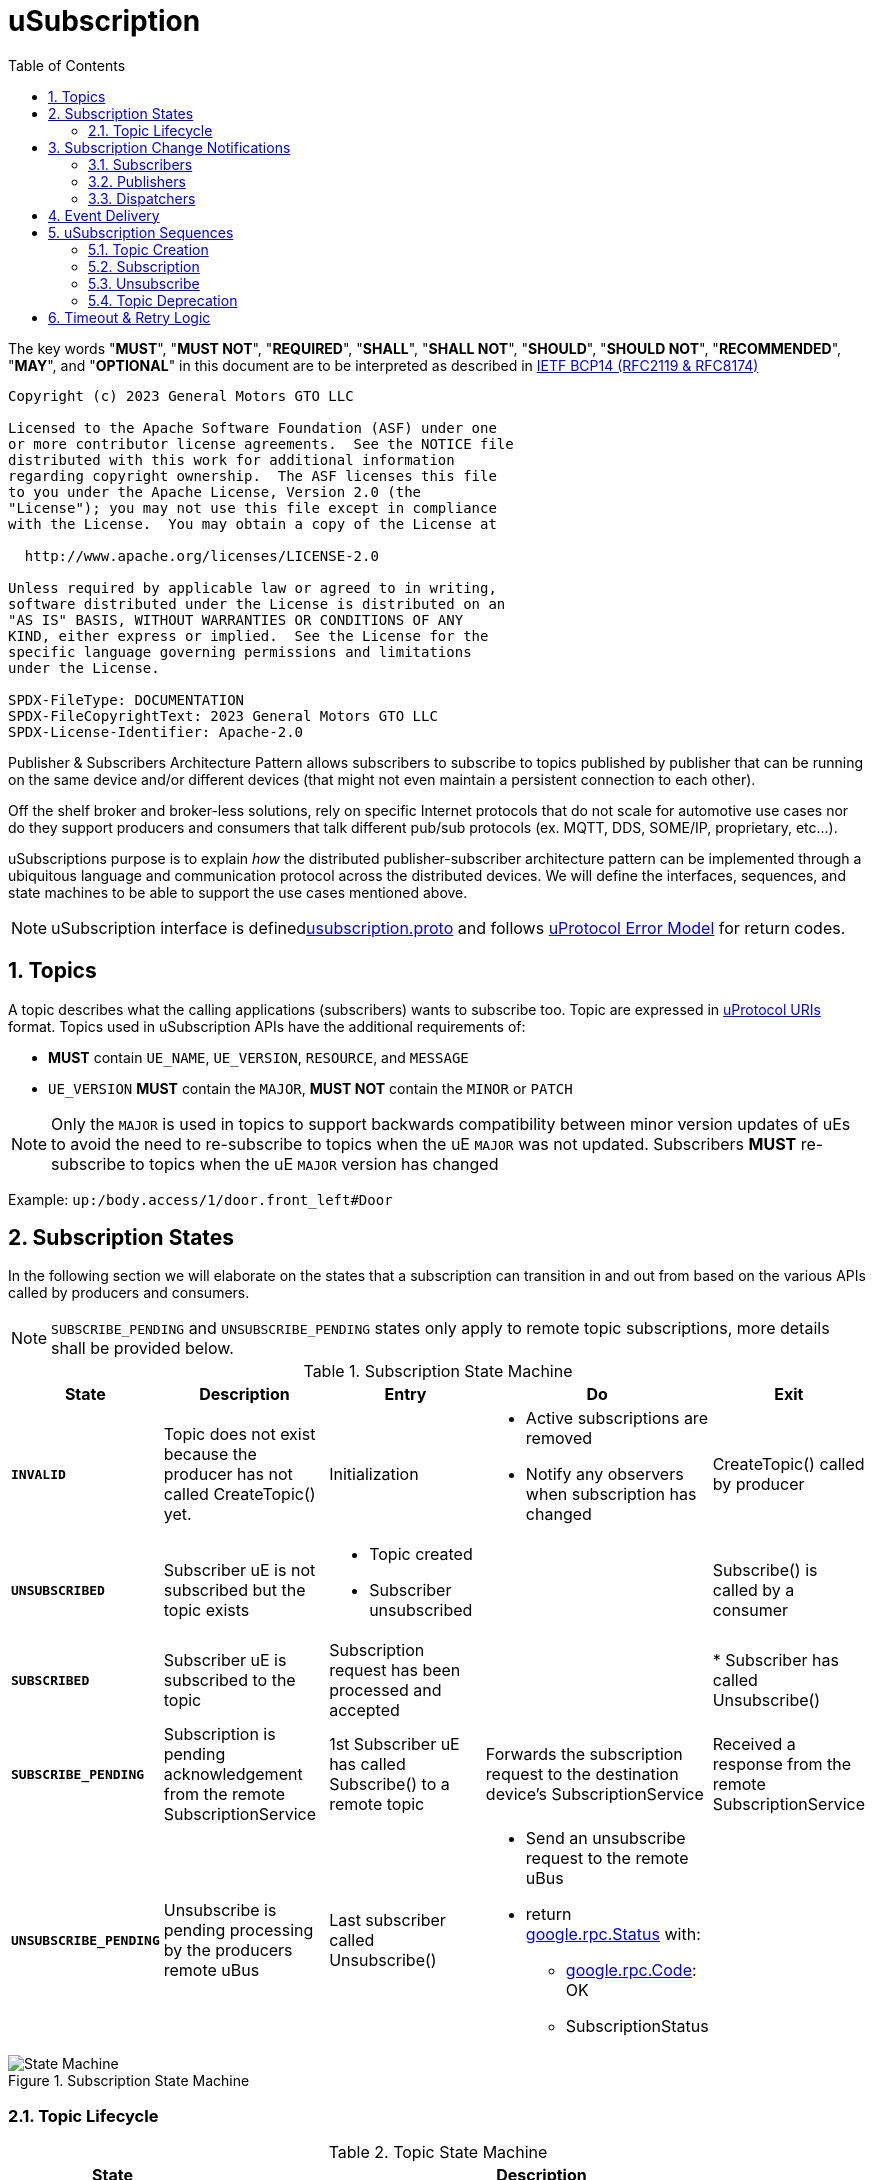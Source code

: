 = uSubscription
:toc:
:sectnums:

The key words "*MUST*", "*MUST NOT*", "*REQUIRED*", "*SHALL*", "*SHALL NOT*", "*SHOULD*", "*SHOULD NOT*", "*RECOMMENDED*", "*MAY*", and "*OPTIONAL*" in this document are to be interpreted as described in https://www.rfc-editor.org/info/bcp14[IETF BCP14 (RFC2119 & RFC8174)]

----
Copyright (c) 2023 General Motors GTO LLC

Licensed to the Apache Software Foundation (ASF) under one
or more contributor license agreements.  See the NOTICE file
distributed with this work for additional information
regarding copyright ownership.  The ASF licenses this file
to you under the Apache License, Version 2.0 (the
"License"); you may not use this file except in compliance
with the License.  You may obtain a copy of the License at

  http://www.apache.org/licenses/LICENSE-2.0

Unless required by applicable law or agreed to in writing,
software distributed under the License is distributed on an
"AS IS" BASIS, WITHOUT WARRANTIES OR CONDITIONS OF ANY
KIND, either express or implied.  See the License for the
specific language governing permissions and limitations
under the License.

SPDX-FileType: DOCUMENTATION
SPDX-FileCopyrightText: 2023 General Motors GTO LLC
SPDX-License-Identifier: Apache-2.0
----


Publisher & Subscribers Architecture Pattern allows subscribers to subscribe to topics published by publisher that can be running on the same device and/or different devices (that might not even maintain a persistent connection to each other).

Off the shelf broker and broker-less solutions, rely on specific Internet protocols that do not scale for automotive use cases nor do they support producers and consumers that talk different pub/sub protocols (ex. MQTT, DDS, SOME/IP, proprietary, etc...).

uSubscriptions purpose is to explain _how_ the distributed publisher-subscriber architecture pattern can be implemented through a ubiquitous language and communication protocol across the distributed devices. We will define the interfaces, sequences, and state machines to be able to support the use cases mentioned above.


NOTE: uSubscription interface is definedlink:../../../up-core-api/uprotocol/core/usubscription/v3/usubscription.proto[usubscription.proto] and follows link:../../../basics/error_model.adoc[uProtocol Error Model] for return codes.


== Topics

A topic describes what the calling applications (subscribers) wants to subscribe too. Topic are expressed in link:../../../basics/README.adoc#_uprotocol_uri[uProtocol URIs] format. Topics used in uSubscription APIs have the additional requirements of:

* *MUST* contain `UE_NAME`, `UE_VERSION`, `RESOURCE`, and `MESSAGE`
* `UE_VERSION` *MUST* contain the `MAJOR`, *MUST NOT* contain the `MINOR` or `PATCH`

NOTE: Only the `MAJOR` is used in topics to support backwards compatibility between minor version updates of uEs to avoid the need to re-subscribe to topics when the uE `MAJOR` was not updated.  Subscribers *MUST* re-subscribe to topics when the uE `MAJOR` version has changed

Example: `up:/body.access/1/door.front_left#Door`


== Subscription States

In the following section we will elaborate on the states that a subscription can transition in and out from based on the various APIs called by producers and consumers. 

NOTE: `SUBSCRIBE_PENDING` and `UNSUBSCRIBE_PENDING` states only apply to remote topic subscriptions, more details shall be provided below.

.Subscription State Machine
[width="100%",cols="17%,20%,19%,26%,18%",options="header",]
|===
|State |Description |Entry |Do |Exit

|`*INVALID*`
|Topic does not exist because the producer has not called CreateTopic() yet.
|Initialization
a|* Active subscriptions are removed
* Notify any observers when subscription has changed
|CreateTopic() called by producer

| `*UNSUBSCRIBED*`
|Subscriber uE is not subscribed but the topic exists
a|* Topic created
* Subscriber unsubscribed
|
|Subscribe() is called by a consumer

| `*SUBSCRIBED*`
|Subscriber uE is subscribed to the topic
|Subscription request has been processed and accepted
|
|* Subscriber has called Unsubscribe()

|`*SUBSCRIBE_PENDING*`
|Subscription is pending acknowledgement from the remote SubscriptionService
|1st Subscriber uE has called Subscribe() to a remote topic
|Forwards the subscription request to the destination device's SubscriptionService
|Received a response from the remote SubscriptionService

| `*UNSUBSCRIBE_PENDING*`
|Unsubscribe is pending processing by the producers remote uBus
|Last subscriber called Unsubscribe()
a|* Send an unsubscribe request to the remote uBus
* return https://github.com/googleapis/googleapis/blob/master/google/rpc/status.proto[google.rpc.Status] with:
** https://github.com/googleapis/googleapis/blob/master/google/rpc/code.proto[google.rpc.Code]: OK
** SubscriptionStatus
|
|===

.Subscription State Machine
image::subscription_sm.drawio.svg[State Machine]


=== Topic Lifecycle

.Topic State Machine
[width="100%",cols="24%,76%",options="header",]
|===
|State |Description

|`*INVALID*` |Topic does not exist because the producer has not called CreateTopic() yet
|`*ACTIVE*` |Producer has called CreateTopic() and uSubscription can accept subscriptions to said topic
|`*DEPRECATED*` a|
Producer has tagged the topic as deprecated so uSubscription

* Subscription requests to deprecated topics *MUST* return `FAILED_PRECONDITION`

|===

NOTE: uSubscription will persist the known topic state (`ACTIVE`, or `DEPRECATED`)

.Topic State Machine
image::topic_sm.drawio.svg[Topic State Machine]

Changing the topic state happens through the APIs CreateTopic() and DeprecateTopic(). Below are the requirements for the different topic related APIs:

* *MUST* be a valid topic URI (containing UE_NAME, UE_VERSION, RESOURCE, and MESSAGE)
* *MUST* verify that only the producer of a topic can call `CreateTopic()` or `DeprecateTopic()`. Verification is done by ensuring the uE name and version inside the `SubscriberInfo` and topic URIs match

== Subscription Change Notifications

The uSubscription service notifies observers when there is a change in a subscription states by publishing notification events to the topic `up:/core.usubscription/3/subscriptions#Update`.  Below are the specific nuances about the subscription change notification based on the observer type.

===  Subscribers

Subscribers are automatically registered to receive subscription change notifications for topics they have subscribed too through the Subscribe() API.

* Subscribers *MUST NOT* call the `RegisterForNotifications(`) as they are not permitted to receive notifications for subscription changes by other subscribers
* Subscription change notification *MUST* be sent whenever the `SubscriptionState` changes for said subscriber (ex, `SUBSCRIBE_PENDING` → `SUBSCRIBED`)

=== Publishers

* *MUST* *NOT* be permitted to call `RegisterForNotifications()` for topics they do not create through the  `CreateTopic()`, only the topics they produce
* Subscription change notifications *MUST* be sent for changes to `SubscriptionState` for any subscriber that is subscribed to the topic

=== Dispatchers

Dispatchers are also permitted to register for subscription change notifications to facilitate the multicasting of events. The mechanics and requirements of the dispatcher and uSubscription communication are platform deployment specific. 

== Event Delivery

uSubscription service, in addition to managing subscriptions for subscribers to topics, also plays a key role in providing event delivery configuration details as not every platform delivers events using the same mechanism. 

the `EventDeliveryConfig` message is one of the fields returned to the subscriber to provide details of how to consume the data (how events are delivered). For example if the subscriber has to consume from a different topic or from different event infrastructure, this message will store those delivery semantics.

NOTE: Delivery semantics (if any) are deployment specific and not covered in this specification

== uSubscription Sequences

In the following section, we will elaborate on the various subscription flows for local and remote topics. When a consumer subscribes to a remote topic, it is the responsibility of the Subscription Service to relay the subscription request to the remote Subscription Service as can be illustrated in the sequence diagrams below.

For the flows below we will use a fictitious device called Device1 hosting a service called uExample that has a resource that emits a Message.

NOTE: Throughout this section we will use the sample topic `up://Device1/uexample/1/resource#Event` to illustrate the various sequences. The above-mentioned topic will be replaced with `_topic_` in the diagrams

uSubscription exposes APIs to broker communication between subscribers and producers. The service shall implement two design patterns that shall be described in the table below.

.uSubscription Design Pattern Use Cases
[width="100%",cols="76%,24%",options="header",]
|===
|Purpose |Pattern

|* uEs (subscribers and producers) to invoke uSubscription APIs service to perform operations such as `Subscribe()`, `Unsubscribe()`, `CreateTopic()` etc...
* For uSubscription to communicate with other uSubscription services running on other devices when subscribing to remote topics
|*RPC*

|* Informing subscribers of changes to their subscription. This allows subscribers to react if/when a subscription is not successful at a remote device or when a topic is no longer being served by the producer
* Informing registered observers of added or removed subscribers

|*Notification*
|===


=== Topic Creation

Topic creations, also known as the setup phase, is the first step in the subscription process and performed by the producer to notify uSubscription that it will produce to a given topic. 

.Setup Flow
image::create_topic.svg[Create Topic Flow]

=== Subscription

Subscription flow will show how a subscriber can subscribe to the example topic when uApp is on the same device (local subscriptions) or remote device (remote subscriptions).

==== Within a uDevice

.Local Subscription Flow
image::local_subscribe.svg[Local Subscription Flow]

==== Between uDevices

.Remote Subscription Flow
image::remote_subscription.svg[Remote Subscription Flow]

* uSubscription *MUST* change the subscriber to itself (core.usubscription) when subscribing to remote topics, this allows the reverse flow (publication) to be properly multicasted to local subscribers by the uBus when it queries the local uSubscription for a list of local subscribers 

=== Unsubscribe

==== Within a uDevice

.Local Unsubscribe Flow
image::unsub_local.svg[Unsubscribe Local Flow]

==== Between uDevices

.Remote Unsubscribe Flow
image::unsub_remote.svg[Unsubscribe Remote Flow]

* uSubscription *MUST* change the subscriber to itself (core.usubscription) when unsubscribing to remote topics 

=== Topic Deprecation

This API is used to tag a topic as deprecated. Deprecated topics can no longer be subscribed to by subscribers. The following are the uSubscription API requirements:

* *MUST* be changed the topic state to DEPRECATED
* *MUST* no longer allow subscribers to Subscribe() to said topic
* *MUST* not change the SubscriptionState for existing subscribers  (i.e. no subscription change notification is sent)

==== Within a uDevice

.Local Topic Deprecation Flow
image::topic_deprecate.svg[Topic Deprecation]

==== Between uDevices

NOTE: Dissemination of the state of deprecated topics to remote uSubscription services that has subscribers to the topic is not covered in this version of the specification.

== Timeout & Retry Logic

Subscribe (and unsubscribe) to remote topics are handled by RPC calls between uSubscription services running on the different devices. Given that devices are not always connected to each other, the onus is on uSubscription service to ensure that a command is received in time. to ensure consistency between implementations of uSubscription, we will explain the retry and timeout policies for remote command invocations in the sequence flows below. command is on the uSubscription service.   

* Remote requests *MUST* have a maximum timeout of 5 minutes
* All timed-out remote commands *MUST* be retied indefinitely until the business logic behind it no longer requires the command to be sent.  +
Example: Remote Subscribe() request will be retied until the subscriber no longer wishes to be subscribed (they call the Unsubscribe() API) 
* Remote commands *MUST* be retried upon device to device connectivity (link up) and *MUST NOT* be tried when there is no device connectivity (link down)

